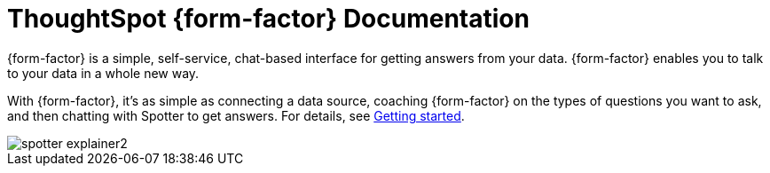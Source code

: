 = ThoughtSpot {form-factor} Documentation
:page-layout: home-branch-blank

++++
<style>
.home h2, .home h3, .home h4, .home h5, .home h6, .doc h1, .doc h2, .doc h3, .doc h4, .doc h5, .doc h6 {
    color: #444;
    font-weight: 500;
    font-family: Optimo-Plain,sans-serif;
    -webkit-hyphens: none;
    -ms-hyphens: none;
    hyphens: none;
    line-height: 1.3;
    margin: 1rem 0 0;
}

h2#_whats_new_in_thoughtspot_cloud {
    font-weight: 450;
    font-size: larger;
}

h3#_previous_releases_cloud {
    font-weight: 300;
    font-size: medium;
}

.dlist dt {
    font-style: normal !important;
}

b, dt, strong, th {
    font-weight: 500;
    font-size: .84444rem;
    line-height: 1.6;
}

.home .box-wide p {
    margin: medium;
    color: #444;
    font-size: .84444rem;
    line-height: 1.6;
}

.box-wide-columns {
    width: 82%;
    margin: 0 auto;
    padding-right: 25px;
}

td {
    font-size: 13px;
    padding: 10px;
}

.modal-inner {
    top: 20px !important;
    border-radius: 8px !important;
    max-width: 90% !important;
    max-height: 85% !important;
}

.mode-image {
    width: 80px !important;
    margin-top: -15px !important;
    margin-bottom: 1px !important;
}

@media only screen and (min-width: 1216px) {
    .box-button-columns {
        display: -webkit-box;
        display: -ms-flexbox;
        display: flex;
        -ms-flex-wrap: wrap;
        flex-wrap: wrap;
        /* margin: 0 auto; */
        margin-left: -18px !important;
        width: 100% !important;
    }
}

@media only screen and (min-width: 1024px) {
    .box-button-columns {
        display: -webkit-box;
        display: -ms-flexbox;
        display: flex;
        -ms-flex-wrap: wrap;
        flex-wrap: wrap;
        width: 100% !important;
    }
}
</style>
++++

{form-factor} is a simple, self-service, chat-based interface for getting answers from your data. {form-factor} enables you to talk to your data in a whole new way.

With {form-factor}, it's as simple as connecting a data source, coaching {form-factor} on the types of questions you want to ask, and then chatting with Spotter to get answers. For details, see xref:spotter-getting-started.adoc[Getting started].

image::spotter-explainer2.svg[]





